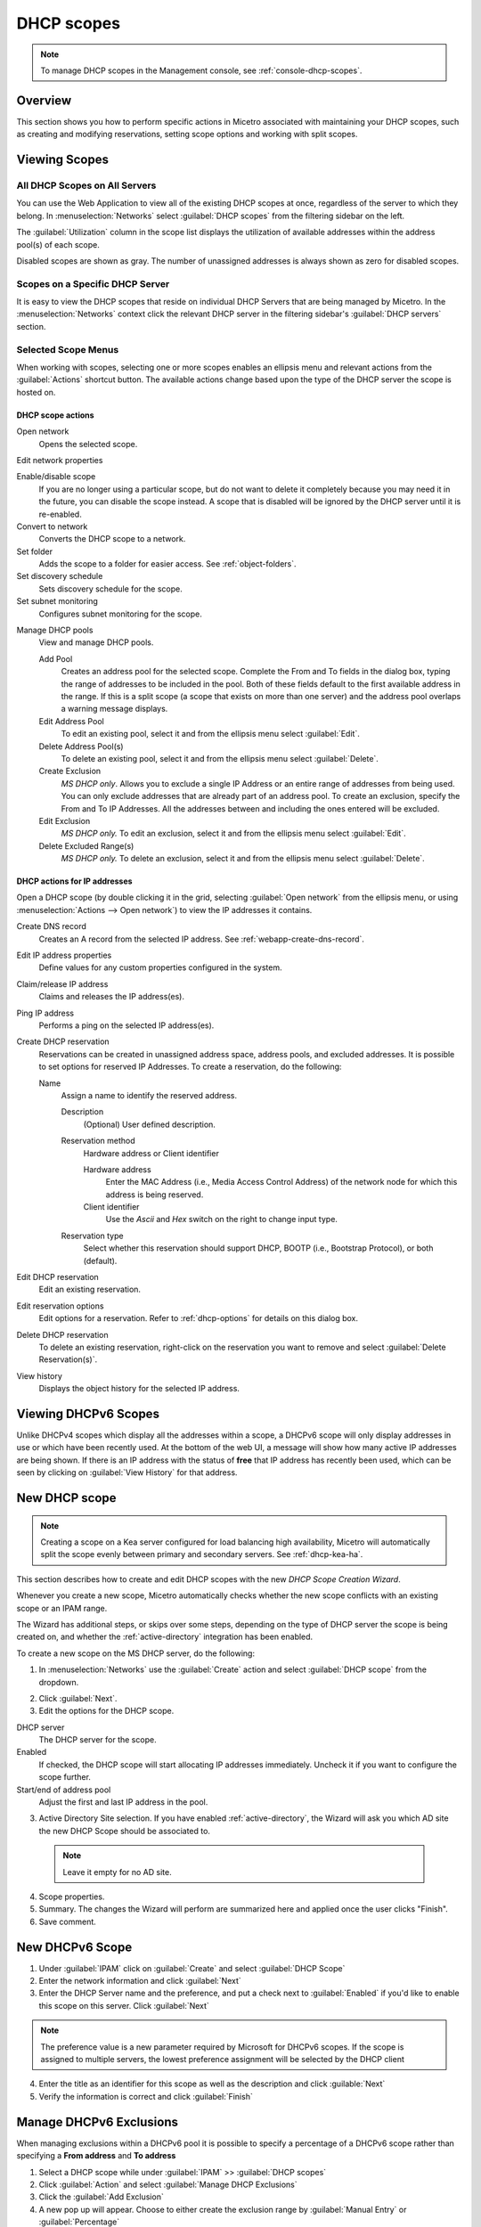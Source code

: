 .. meta::
   :description: How to manage DHCP scopes in the Micetro by Men&Mice Management Console
   :keywords: DHCP management, DHCP scopes

.. _dhcp-scopes:

DHCP scopes
===========

.. note::
  To manage DHCP scopes in the Management console, see :ref:`console-dhcp-scopes`.

Overview
--------

This section shows you how to perform specific actions in Micetro associated with maintaining your DHCP scopes, such as creating and modifying reservations, setting scope options and working with split scopes.

Viewing Scopes
--------------

All DHCP Scopes on All Servers
^^^^^^^^^^^^^^^^^^^^^^^^^^^^^^

You can use the Web Application to view all of the existing DHCP scopes at once, regardless of the server to which they belong. In :menuselection:`Networks` select :guilabel:`DHCP scopes` from the filtering sidebar on the left.

.. image:: ../../images/dhcp-scopes-Micetro.png
  :width: 80%
  :align: center

The :guilabel:`Utilization` column in the scope list displays the utilization of available addresses within the address pool(s) of each scope.

Disabled scopes are shown as gray. The number of unassigned addresses is always shown as zero for disabled scopes.

Scopes on a Specific DHCP Server
^^^^^^^^^^^^^^^^^^^^^^^^^^^^^^^^

It is easy to view the DHCP scopes that reside on individual DHCP Servers that are being managed by Micetro. In the :menuselection:`Networks` context click the relevant DHCP server in the filtering sidebar's :guilabel:`DHCP servers` section.

Selected Scope Menus
^^^^^^^^^^^^^^^^^^^^

When working with scopes, selecting one or more scopes enables an ellipsis menu and relevant actions from the :guilabel:`Actions` shortcut button. The available actions change based upon the type of the DHCP server the scope is hosted on.

DHCP scope actions
""""""""""""""""""

Open network
  Opens the selected scope.

Edit network properties

Enable/disable scope
  If you are no longer using a particular scope, but do not want to delete it completely because you may need it in the future, you can disable the scope instead. A scope that is disabled will be ignored by the DHCP server until it is re-enabled.

Convert to network
  Converts the DHCP scope to a network.

Set folder
  Adds the scope to a folder for easier access. See :ref:`object-folders`.

Set discovery schedule
  Sets discovery schedule for the scope.

Set subnet monitoring
  Configures subnet monitoring for the scope.

.. _dhcp-pools:

Manage DHCP pools
  View and manage DHCP pools.

  Add Pool
    Creates an address pool for the selected scope. Complete the From and To fields in the dialog box, typing the range of addresses to be included in the pool. Both of these fields default to the first available address in the range. If this is a split scope (a scope that exists on more than one server) and the address pool overlaps a warning message displays.

  Edit Address Pool
    To edit an existing pool, select it and from the ellipsis menu select :guilabel:`Edit`.

  Delete Address Pool(s)
    To delete an existing pool, select it and from the ellipsis menu select :guilabel:`Delete`.

  Create Exclusion
    *MS DHCP only*. Allows you to exclude a single IP Address or an entire range of addresses from being used. You can only exclude addresses that are already part of an address pool. To create an exclusion, specify the From and To IP Addresses. All the addresses between and including the ones entered will be excluded.

  Edit Exclusion
    *MS DHCP only.* To edit an exclusion, select it and from the ellipsis menu select :guilabel:`Edit`.

  Delete Excluded Range(s)
    *MS DHCP only.* To delete an exclusion, select it and from the ellipsis menu select :guilabel:`Delete`.

DHCP actions for IP addresses
"""""""""""""""""""""""""""""

Open a DHCP scope (by double clicking it in the grid, selecting :guilabel:`Open network` from the ellipsis menu, or using :menuselection:`Actions --> Open network`) to view the IP addresses it contains.

Create DNS record
  Creates an A record from the selected IP address. See :ref:`webapp-create-dns-record`.

Edit IP address properties
  Define values for any custom properties configured in the system.

Claim/release IP address
  Claims and releases the IP address(es).

Ping IP address
  Performs a ping on the selected IP address(es).

Create DHCP reservation
  Reservations can be created in unassigned address space, address pools, and excluded addresses. It is possible to set options for reserved IP Addresses. To create a reservation, do the following:

  Name
    Assign a name to identify the reserved address.

    Description
      (Optional) User defined description.

    Reservation method
      Hardware address or Client identifier

      Hardware address
        Enter the MAC Address (i.e., Media Access Control Address) of the network node for which this address is being reserved.

      Client identifier
        Use the *Ascii* and *Hex* switch on the right to change input type.

    Reservation type
      Select whether this reservation should support DHCP, BOOTP (i.e., Bootstrap Protocol), or both (default).

Edit DHCP reservation
  Edit an existing reservation.

Edit reservation options
  Edit options for a reservation. Refer to :ref:`dhcp-options` for details on this dialog box.

Delete DHCP reservation
  To delete an existing reservation, right-click on the reservation you want to remove and select :guilabel:`Delete Reservation(s)`.

View history
  Displays the object history for the selected IP address.
  
  
Viewing DHCPv6 Scopes
---------------------
Unlike DHCPv4 scopes which display all the addresses within a scope, a DHCPv6 scope will only display addresses in use or which have been recently used. At the bottom of the web UI, a message will show how many active IP addresses are being shown. If there is an IP address with the status of **free** that IP address has recently been used, which can be seen by clicking on :guilabel:`View History` for that address.

.. image:: ../../images/dhcpv6-scope.jpg
  :width: 70%
  :align: center

.. _new-dhcp-scope:

New DHCP scope
--------------

.. note::
  Creating a scope on a Kea server configured for load balancing high availability, Micetro will automatically split the scope evenly between primary and secondary servers. See :ref:`dhcp-kea-ha`.

This section describes how to create and edit DHCP scopes with the new *DHCP Scope Creation Wizard*.

Whenever you create a new scope, Micetro automatically checks whether the new scope conflicts with an existing scope or an IPAM range.

The Wizard has additional steps, or skips over some steps, depending on the type of DHCP server the scope is being created on, and whether the :ref:`active-directory` integration has been enabled.

To create a new scope on the MS DHCP server, do the following:

1. In :menuselection:`Networks` use the :guilabel:`Create` action and select :guilabel:`DHCP scope` from the dropdown.

.. image:: ../../images/create-dhcp-scope-Micetro.png
  :width: 70%
  :align: center

2. Click :guilabel:`Next`.

3. Edit the options for the DHCP scope.

DHCP server
  The DHCP server for the scope.

Enabled
  If checked, the DHCP scope will start allocating IP addresses immediately. Uncheck it if you want to configure the scope further.

Start/end of address pool
  Adjust the first and last IP address in the pool.

3. Active Directory Site selection. If you have enabled :ref:`active-directory`, the Wizard will ask you which AD site the new DHCP Scope should be associated to.

  .. note::
    Leave it empty for no AD site.

4. Scope properties.

5. Summary. The changes the Wizard will perform are summarized here and applied once the user clicks "Finish".

6. Save comment.

New DHCPv6 Scope
----------------

1. Under :guilabel:`IPAM` click on :guilabel:`Create` and select :guilabel:`DHCP Scope`

2. Enter the network information and click :guilabel:`Next`

3. Enter the DHCP Server name and the preference, and put a check next to :guilabel:`Enabled` if you'd like to enable this scope on this server. Click :guilabel:`Next`

.. Note::
   The preference value is a new parameter required by Microsoft for DHCPv6 scopes. If the scope is assigned to multiple servers, the lowest preference assignment will be selected by the DHCP client
   
4. Enter the title as an identifier for this scope as well as the description and click :guilable:`Next`

5. Verify the information is correct and click :guilabel:`Finish`

Manage DHCPv6 Exclusions
------------------------
When managing exclusions within a DHCPv6 pool it is possible to specify a percentage of a DHCPv6 scope rather than specifying a **From address** and **To address**

1. Select a DHCP scope while under :guilabel:`IPAM` >> :guilabel:`DHCP scopes`

2. Click :guilabel:`Action` and select :guilabel:`Manage DHCP Exclusions`

3. Click the :guilabel:`Add Exclusion`

4. A new pop up will appear. Choose to either create the exclusion range by :guilabel:`Manual Entry` or :guilabel:`Percentage` 

5a. If you choose manual entry, input the **From address** and **To address** for the range you'd like to exclude from the DHCP scope

5b. If you choose percentage, drag the percentage bar to the correct percentage of addresses you'd like to exclude and enter a **From address** only

.. image:: ../../images/add-exclusion-percentage.png
   :width: 50%
   :align: center
   
.. Note::
   If the exclusion range doesn't have the space to accomodate the percentage of IP addresses specified, it will not allow you to add this exclusion range until you pick an appropriate **From address** or lower the percentage.

6. Click on :guilabel:`Add`

Red bar
   The exclusion range
   
Blue bar
   Address Pool of dynamic allocation addresses
   
.. image:: ../../images/dhcp-exclusions.png
   :width: 50%
   :align: center

7. Click :guilabel:`Save`

Access
------

For complete details on this function, refer to :ref:`access-control`.

Scope Migration Wizard (Management Console)
-------------------------------------------

The *Scope Migration Wizard* allows users to migrate one or more scopes from one server to another, including all data in the scope.

To migrate a scope, do the following:

1. In the Manager window, select one or more scopes.

2. Right-click and, from the shortcut menu, select :guilabel:`Migrate Scope`. The *Migrate Scope(s) Wizard* dialog box displays.

Server
  Click the drop-down list and select onto which you want to migrate this scope(s).

4. Click :guilabel:`Next`. The *Migration Options* dialog box displays.

5. For each of the resulting screens, make a selection/entry and move through the wizard.

Duplication Wizard (Management Console)
---------------------------------------

To duplicate a DHCP scope you should use the Duplicate Scope wizard. The duplicate will initially have the exact same properties as the original, but you will have the option to assign the duplicate to a different DHCP server and modify the duplicated values.

Within this wizard, you can do the following:

* Create a new scope

* Create a split scope interface

To launch the wizard, do the following:

1. In the *Object Section*, click on :guilabel:`DHCP Scopes`.

2. In the *Object List*, right-click on the DHCP Scope you want to duplicate and, from the shortcut menu, select :guilabel:`Duplicate`. The *Duplicate scope wizard* launches.

3. For each of the resulting screens, make a selection/entry and move through the wizard.

Folders
-------

Refer to :ref:`object-folders` for details on this function.

Reconcile Scopes
----------------

.. note::
  Applies to MS DHCP Servers only.

Use this function to fix inconsistencies between information in the registry and the DHCP database.

1. Go to :guilabel:`IPAM` in the web UI

2. Select :guilabel:`DHCP Scopes`

3. Select one or multiple DHCP Scopes from :guilabel:`Microsoft Servers`

4. Click on the ellipsis (or meatball) menu on the scope(s)

5. Click on :guilabel:`Reconcile DHCP Scopes`

6. If there are inconsistencies, a list will be presented. Click :guilabel:`Fix` to fix the inconsistincies.

.. image:: ../../images/reconcile-scopes.png
  :width: 70%
  :align: center

For more information see `the Microsoft documentation <https://docs.microsoft.com/en-us/previous-versions/windows/it-pro/windows-server-2008-R2-and-2008/dd145311(v=ws.10)?redirectedfrom=MSDN>`_.

Scope Policies (Windows Server 2012 or newer) (Management Console)
------------------------------------------------------------------

If you are managing DHCP servers on Windows Server 2012 or newer, you can use Micetro to set scope policies for individual scopes.

Activate/Deactivate a Scope Policy
^^^^^^^^^^^^^^^^^^^^^^^^^^^^^^^^^^

1. In the *Scope List*, right-click a scope that is stored on a Windows 2012 DHCP server.

2. From the shortcut menu, select :guilabel:`Manage Policies`. The *DHCP Scope Policy Management* dialog box displays.

3. The dialog box shows the current status of DHCP scope policies for the selected scope.

4. To activate DHCP scope polices, click the :guilabel:`Activate` button. If DHCP scope polices are active, the button text shows *Deactivate*. To deactivate the DHCP scope policies, click the :guilabel:`Deactivate` button.

5. Click :guilabel:`Close`.

Add a New Scope Policy
^^^^^^^^^^^^^^^^^^^^^^

1. In the *Scope List*, right-click a scope that is stored on a Windows 2012 DHCP server and, from the shortcut menu, select :guilabel:`Manage Policies`. The *DHCP Scope Policy Management* dialog box displays.

2. Click the :guilabel:`Add` button. The *DHCP Policy* dialog box displays.

3. Enter a name and description for the DHCP policy in the corresponding fields.

4. Click the :guilabel:`Add` button in the *Conditions* section to add a new condition for the DHCP policy. The *DHCP Policy Condition* dialog box displays.

5. Specify the condition you want to use and click :guilabel:`OK` to save the condition and close the dialog box. Note that you can enter multiple conditions for a DHCP policy by clicking the :guilabel:`Add` button in the *DHCP Policy* dialog box.

6. To edit or delete an existing DHCP Policy condition, select the condition from the list of DHCP Policy conditions, and click the corresponding button.

7. If there is more than one condition, you need to specify whether to use the OR or AND operator when evaluating the conditions. Select the corresponding radio button in the DHCP Policy dialog box.

Ranges
""""""

1. Click the :guilabel:`Add` button in the ranges section to specify an IP Address range that should be affected by the policy. The *Range specification* dialog box displays.

2. Enter the range using the from and to addresses separated by a hyphen (for example, 192.168.1.10-192.168.1.20).

3. Click the :guilabel:`Add` button to add the range and close the dialog box. NOTE: You can enter multiple ranges by using the *Add Range* dialog box for each range you want to add.

4. To edit or delete an existing range, select the range from the list of ranges, and click the corresponding button.

5. When you have added all conditions and ranges, click the :guilabel:`OK` button to save the DHCP policy.

DNS Dynamic Updates
"""""""""""""""""""

Options specific to dynamic updates are in the field named **DNS Dynamic Updates**. It can be configured accordingly for the policy.

Lease duration
""""""""""""""

The lease duration can be specified per policy in those fields.

DHCP Options
""""""""""""

To specify DHCP options for this policy, click the :guilabel:`Options` button. That will open a dialog which will allow the user to specify the options.

.. note::
  If this is unconfigured, the options will be inherited from the scope or server.

Change an Existing Scope Policy
^^^^^^^^^^^^^^^^^^^^^^^^^^^^^^^

You can edit, delete or disable existing DHCP Scope Policies. You can also change the order of DHCP scope policies.

1. In the *Scope List*, right-click a scope that is stored on a Windows 2012 DHCP server and, from the shortcut menu, select :guilabel:`Manage Policies`. The *DHCP Scope Policy Management* dialog box displays.

2. Select the DHCP Policy you want to work with by clicking it in the list of DHCP Policies.

  * To edit the policy, click the :guilabel:`Edit` button.

  * To delete the policy, click the :guilabel:`Delete` button.

  * To disable the policy, click the :guilabel:`Disable` button. If the policy is already disabled, the button text shows Enable. To enable the policy, click the button.

  * To move the policy up or down in the list of DHCP Policies, click the :guilabel:`Move Up` or :guilabel:`Move Down` button.

3. When you have completed your changes, click the :guilabel:`Close` button.

Other Functions
---------------

At any time, you can modify the properties for a scope. Simply locate the item, and from the ellipsis menu select :guilabel:`Edit network properties`. For split scopes, the scope contents can be examined individually on each server.

Deleting a Lease
^^^^^^^^^^^^^^^^

To delete a lease in a DHCP scope, do the following:

1. Open the scope containing the lease you want to delete.

2. Select the lease and from the ellpisis menu select :guilabel:`Release DHCP lease` or use :menuselection:`Actions --> Release DHCP lease`.

IP Address Details
^^^^^^^^^^^^^^^^^^

The IP Address details window contains all information pertaining to an IP Address in Micetro, including DNS records, DHCP reservations, and custom properties. To access the IP address details select an IP address in the DHCP scope dialog, and all information is displayed in the Inspector, including information on any DNS and DHCP data associated with the IP address. A reservation can be created by clicking the :guilabel:`+` button in the *Related DHCP data* section of the Inspector.

Subranges of Scopes (Management Console)
^^^^^^^^^^^^^^^^^^^^^^^^^^^^^^^^^^^^^^^^

It is possible to choose whether the contents of ranges that are created under scopes are displayed in a range view or a scope view. Use the Show DHCP data in subranges of scopes checkbox in the *System Settings* dialog box to choose the preferred display mode.

If the scope view is selected, a window similar to the scope window displays when you open a subrange of a scope. However, the only scope related action available in this window is reservation management. The access dialog box for these subranges will contain an additional access bit, Edit reservations.

If the range view is selected, the subranges are opened in the range view and no scope related actions are available.

Renaming a Scope
^^^^^^^^^^^^^^^^

It is very simple to change the name and/or description of a scope in Micetro.

1. Locate and select the DHCP Scope you want to rename.

2. From the ellipsis menu, select :guilabel:`Edit network properties`.

3. Enter the **Title**, and any other value you wish to change.

4. Click :guilabel:`Save`.

Superscopes (Management Console)
^^^^^^^^^^^^^^^^^^^^^^^^^^^^^^^^

.. note::
  Superscopes are only supported on MS DHCP servers on Windows server.

All MS Superscopes are listed in the object section under the heading :guilabel:`Superscopes`.

.. image:: ../../images/console-dhcp-superscopes.png
  :width: 70%
  :align: center

When you click on the Superscope, all scopes within that superscope display. In addition, a new column, Superscope, is shown in the scope list. It is possible to filter by this column.

To assign an existing scope to a superscope, do the following:

1. In the *Object list*, select a DHCP Scope for which you want to set a Superscope.

2. Right-click and, from the shortcut menu, select :guilabel:`Properties`. The scope dialog box displays.

3. Enter the name of the superscope in the **Superscope** field.

4. Click :guilabel:`OK`. The scope is placed in the superscope. If the superscope did not exist, the new superscope is created and now displays as a new item in the object list.

Moving IP Address Information (Management Console)
--------------------------------------------------

IP Address information can be moved to a new IP Address. When the IP Address information is moved, all information about the IP Address is retained, and the associated DNS records are updated. If a reservation is associated with the IP Address, the reservation information is moved with the IP Address if the destination address is in a DHCP scope that is hosted on a DHCP server of the same type. If the destination address is in a scope hosted on a different type of a DHCP server or the destination is in an IP Address range, the reservation information is discarded.

To move IP Address information, do the following:

1. Locate the IP scope containing the IP Address.

2. Double-click on it to display the scope contents.

3. Find the applicable IP Address.

4. Right-click and, from the shortcut menu, select :guilabel:`Move`.

5. In the *Move IP Address Information* dialog box, type the new IP Address.

6. Click :guilabel:`OK`. The IP Address information is moved to the new IP Address.

Host Discovery
--------------

With this feature, you can see when hosts were last seen on your network. There are two methods you can use for host discovery – using ping or querying routers for host information.

When host discovery is enabled, two columns are added to the range or scope view.

Last Seen
  This column identifies when a host was last seen on the network and which method was used to discover the host.

Last Known MAC Address
  This column shows the MAC address used by the host the last time it was seen on the network. This column is only populated if the host was seen using a router query.

Configuring Host Discovery Using Ping
^^^^^^^^^^^^^^^^^^^^^^^^^^^^^^^^^^^^^

1. Select one or more scopes.

2. From the ellipsis menu select Set :guilabel:`Set discovery Schedule`.

3. Check the :guilabel:`Enable` option.

  Frequency
    Click the drop-down list and select the frequency (e.g., 1, 2, etc.).

  Every
    Enter the frequency unit for discovery (e.g. days, weeks, etc.).

  Next run
    Select the start date and time.

4. Click :guilabel:`Save`.

Once the schedule options have been set and saved, two columns - Last Seen and Last Known MAC Address - are added to the range or scope grid. The Last Seen column identifies when a host was last seen on the network.

Green
  Host responded to the last PING request. The date and time are shown.

Orange
  Host has responded in the past, but did not respond to the last PING request. The date and time of last response is shown.

Red
  Host has never responded to a PING request. The text Never is shown.

At any time if you wish to disable host discovery, do the following:

1. Select the object(s) for which you want to disable discovery.

2. From the ellipsis menu, select :guilabel:`Set discovery schedule`.

3. Uncheck the :guilabel:`Enable` option.

4. Click :guilabel:`Save`.

Configuring Host Discovery by Querying Routers (Management Console)
^^^^^^^^^^^^^^^^^^^^^^^^^^^^^^^^^^^^^^^^^^^^^^^^^^^^^^^^^^^^^^^^^^^

To collect information about hosts by querying routers, you must first enable collection of IP information from routers.

To configure host discovery:

1. Select an IP Address Range.

2. Right-click and, from the shortcut menu, select :guilabel:`Configure IP Address Collection`. The *IP Address Collection* dialog box displays

3. Enter the IP Address of the router(s) that you want to use to collect information about hosts in the range.

4. Click :guilabel:`OK`.

Failover Configurations and Split Scopes (Management Console)
-------------------------------------------------------------

Managing Failover Configurations (ISC DHCP)
^^^^^^^^^^^^^^^^^^^^^^^^^^^^^^^^^^^^^^^^^^^

This function allows you to manage DHCP failover peers on ISC DHCP servers.

.. note::
  When adding a server's first failover peer, all other address pools on the server will be updated to refer to this failover peer.

1. On the object menu, select the DHCP Server that contains the scope for which you want to setup failover configuration.

2. From the list of scopes, double-click on the applicable one.

3. From the list of IP Addresses, right-click on the applicable one, and select :guilabel:`Create Address Pool` from the shortcut menu. The *DHCP Address Pool* dialog box displays.

4. Move to the **Failover Peer** field, and click the drop-down list arrow.

5. Select *Add new failover peer*.

6. Click :guilabel:`OK`. The *New Failover Peer* dialog box displays.

  Name
    Specifies the name of the failover peer.

  Role
    Specifies the role of the failover peer. The available roles are Primary and Secondary.

  Address
    Specifies the IP Address or DNS name on which the server should listen for connections from its failover peer.

  Port
    Specifies the port number on which the server should listen for connections from its failover peer.

  Peer Address
    Specifies the IP Address or DNS name to which the server should connect to reach its failover peer for failover messages.

  Peer Port
    Specifies the port number to which the server should connect to reach its failover peer for failover messages.

  Max Response Delay
    Specifies the number of seconds that may pass without the server receiving a message from its failover peer before it assumes that the connection has failed.

  Max Unacked Updates
    Specifies the number of messages the server can send before receiving an acknowledgement from its failover peer. According to ISC documentation, 10 seems to be a good value.

  Max Client Lead Time
    Specifies the number of seconds for which a lease can be renewed by either server without contacting the other. Only specified on the primary failover peer.

  Split Index
    Specifies the split between the primary and secondary failover peer for the purposes of load balancing. According to ISC documentation, 128 is really the only meaningful value. Only specified on the primary failover peer.

  Load Balance Max Seconds
    Specifies the cutoff in seconds after which load balancing is disabled. According to ISC documentation, a value of 3 or 5 is recommended.

7. Click :guilabel:`OK`. The DHCP Address Pool dialog box displays and shows the updated information.

8. Click :guilabel:`OK`.

If you need to EDIT or DELETE an existing failover peer, do the following:

1. Locate the relevant ISC DHCP server.

2. Right-click and, from the shortcut menu, select :guilabel:`Manage Failover Peers`. The *Failover Peers for …* dialog box displays. All failover peers are shown.

3. To EDIT a failover peer, select it and click the :guilabel:`Edit` button. Then modify the *Failover Peers … properties* dialog box, as needed.

4. To DELETE a failover peer, select it and click the :guilabel:`Delete` button.

.. note:: In order to finalize the setup of the failover relationship, the scope needs to be migrated to the failover peer.

.. note::
  When deleting a failover peer through this dialog, if it is the last failover peer defined on the server, any references to it will be removed from existing address pools on the server. If there is one other failover peer left on the server, references to the failover peer being deleted will be changed to refer to the remaining failover peer. If, however, there are two or more other failover peers left on the server, the user will be prompted with a list of the remaining failover peers where he will have to choose which failover peer should be referenced by address pools currently referring to the failover peer being deleted.

.. note::
  When changing from one failover peer to another for some specific address pool, if the address pool is the last one referring to the (old) failover peer, the user will be warned that performing the action will result in the deletion of the failover peer.

Managing Failover Configurations (Windows Server 2012)
^^^^^^^^^^^^^^^^^^^^^^^^^^^^^^^^^^^^^^^^^^^^^^^^^^^^^^

DHCP failover on Windows Server 2012 enables high availability of DHCP services by synchronizing IP Address lease information between two DHCP servers. It is also possible to use DHCP failover to provide load balancing of DHCP requests.

You can configure failover for a single scope or for multiple scopes on the same server.

.. note::
  To manage failover between two Windows 2012 Servers, the DHCP Server Controller must be running as a service account with enough privileges to manage the DHCP service. For more information, refer to the Men&Mice DHCP Server Controller section in the Installation Guide.

Setting up a Scope Failover
"""""""""""""""""""""""""""

To setup failover for a scope, do the following:

1. On the object menu, select the DHCP Server that contains the scope(s) for which you want to setup failover configuration.

2. You have two ways to choose the scopes you want to configure.

  * From the list of scopes, select one or more scopes, right-click and select :guilabel:`Configure Failover`.

  * Right-click the DHCP server and select :guilabel:`Configure Failover`. A dialog box listing all configurable scopes displays. Select the scopes you want to configure and click :guilabel:`Next`. The failover configuration dialog box displays.

  Relationship Name
    Select the relationship you want to use for the failover configuration or enter a name if you want to create a new relationship. If you choose an existing relationship, you will not be able to change any of the relationship properties and you can simply click OK to complete the failover configuration for the scope.

  Partner Server
    Enter the name or IP Address of the partner DHCP server with which failover should be configured. You can select from the list of Windows Server 2012 machines or you can type the host name or IP Address of the partner server.

  Mode
    Select the failover mode you want to use. You can choose between Hot standby and Load balance.

  Role of Partner Server
    If you chose the Hot standby mode, you must choose the role of the partner server. You can choose between Standby and Active. If you choose Standby the current server will be Active and vice versa.

  Maximum Client Lead Time
    If you don't want to use the default values, enter the new values in the hours and minutes edit fields.

  Addresses reserved for standby server
    If you chose the Hot standby mode, you must enter the percentage of addresses that should be reserved to the standby server.

  Local server load balance percentage
    If you chose the Load balance mode, you need to specify the load balance percentage to use on the local server. The remaining percentage will be used on the partner server.

  State Switchover Interval
    Select this checkbox if you want to use Automatic State Switchover and specify the interval to use.

  Enable Message Authentication
    Select this checkbox if you want to use message authentication between the DHCP servers. If the message authentication is enabled, you must provide a shared secret for the message authentication.

Removing a Failover Configuration
"""""""""""""""""""""""""""""""""

1. On the object menu, select the DHCP Server that contains the scope(s) for which you want to remove the failover configuration.

2. Select one or more scopes, right-click the selection and select :guilabel:`Deconfigure Failover`. A confirmation dialog box displays.

3. Click :guilabel:`Yes` to confirm the action. The failover configuration for the selected scope(s) is removed.

Replicating Failover Scopes
"""""""""""""""""""""""""""

When using a failover configuration, it is possible to replicate scope information between servers. This is possible for individual scopes, all scopes that share a failover relationship or all scopes on a particular DHCP server. When a scope replication takes place, the scopes on the selected DHCP are considered the source scopes and the entire scope contents are replaced on the destination server.

**To replicate individual scopes:**

1. On the object menu, select the DHCP Server that contains the scope(s) you want to replicate.

2. Select one or more scopes, right-click the selection and select :guilabel:`Replicate Scope`. A confirmation dialog box displays.

3. Click :guilabel:`OK` to confirm the action. The selected scope is replicated.

**To replicate all scopes that share a failover relationship:**

1. On the object menu, select the DHCP Server that contains the scopes you want to replicate.

2. Right-click a scope using the desired relationship, and select :guilabel:`Replicate Relationship`. A confirmation dialog box displays.

3. Click :guilabel:`OK` to confirm the action. The scopes that use the same relationship as the selected scope are replicated. Note that this action may take some time if multiple scopes use the relationship.

**To replicate all failover scopes on a DHCP server:**

1. On the object menu, right-click the DHCP Server that contains the scopes you want to replicate and select :guilabel:`Replicate Failover Scopes` from the menu. A confirmation dialog box displays.

2. Click :guilabel:`OK` to confirm the action. All failover scopes on the selected server are replicated. Note that this action may take some time if the server contains multiple failover scopes.

Managing Failover Relationships
"""""""""""""""""""""""""""""""

.. note::
  In the Web Application, the failover mode, as well as the failover partners, is displayed in the Inspector's :guilabel:`High availability` section when a server or scope is selected that is configured for high availability.

You can view, create, edit and delete existing failover relationships.

**Adding a Failover Relationship**

1. On the object menu, right-click the DHCP Server and select :guilabel:`Manage Failover Relationships` from the menu. A dialog box listing the current failover relationships displays.

2. Click the :guilabel:`Add` button. A dialog box displays, listing all scopes that are available to be configured for high availability.

3. Select the scope(s) you want to configure. To select all scopes, click the :guilabel:`Select all` checkbox. Click :guilabel:`Next`. The failover configuration dialog box displays.

4. Setup the failover configuration for the selected scopes.

**Editing an Existing Failover Relationship**

1. On the object menu, right-click the DHCP Server and select :guilabel:`Manage Failover Relationships` from the menu. A dialog box listing the current failover relationships displays.

2. Click the :guilabel:`Edit` button. The failover configuration dialog box displays. Note that some properties are disabled and cannot be changed.

3. Edit the failover configuration and click :guilabel:`OK` to save the settings.

You can delete existing failover relationships. When a failover relationship is deleted, the scopes are not removed from the DHCP server, but they are no longer in a failover configuration. After removing the failover relationship Micetro will handle the affected scopes as split scopes.

**Deleting a Failover Relationship**

1. On the object menu, right-click on the DHCP Server, and select :guilabel:`Manage Failover Relationships` from the menu. A dialog box listing the current failover relationships displays.

2. Click the :guilabel:`Delete` button and click :guilabel:`Yes` in the confirmation dialog box.

Managing Split Scopes
^^^^^^^^^^^^^^^^^^^^^

When a scope is hosted on multiple servers, the scope view lists all the servers that contain a copy of the scope. For scopes on MS servers, the line says 'Split Scope' and then lists the servers. For the ISC DHCP server, the line says 'Multiple Instances' and then lists the servers:

.. image:: ../../images/console-dhcp-split-scopes.png
  :width: 50%
  :align: center

Micetro detects when a split scope configuration is in place. Split scopes are handled as follows:

* In the scope list, split scopes are shown with a different icon and in the server column, the text "split scope" displays

* When performing various actions on scopes (for example enable/disable, scope option changes, scope deletion), a dialog box displays where the user is asked to specify to which instances of the split scope the action should be applied.

* The DHCP scope window will show every instance of the split scope in a separate tab, making it possible to work with all instances of the split scope in a single window.

* The Overview and Statistics tab in the DHCP scope window will show a graphical overview for all of the split scope instances.

* Reservations are managed automatically. All changes to reservations (creation, modification, and deletion) are applied to all instances of the split scope.

The servers listed in this dialog box all contain the scope to which the user was applying the change. By pressing the Enable button, all instances of the scope would be enabled.

.. note::
  Split scopes are only supported on MS DHCP and ISC Kea servers.
